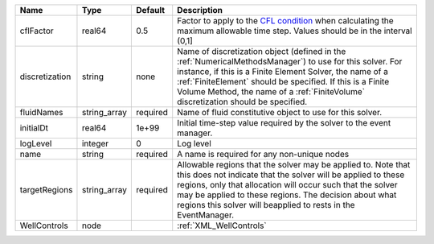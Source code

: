 

============== ============ ======== ======================================================================================================================================================================================================================================================================================================================== 
Name           Type         Default  Description                                                                                                                                                                                                                                                                                                              
============== ============ ======== ======================================================================================================================================================================================================================================================================================================================== 
cflFactor      real64       0.5      Factor to apply to the `CFL condition <http://en.wikipedia.org/wiki/Courant-Friedrichs-Lewy_condition>`_ when calculating the maximum allowable time step. Values should be in the interval (0,1]                                                                                                                        
discretization string       none     Name of discretization object (defined in the :ref:`NumericalMethodsManager`) to use for this solver. For instance, if this is a Finite Element Solver, the name of a :ref:`FiniteElement` should be specified. If this is a Finite Volume Method, the name of a :ref:`FiniteVolume` discretization should be specified. 
fluidNames     string_array required Name of fluid constitutive object to use for this solver.                                                                                                                                                                                                                                                                
initialDt      real64       1e+99    Initial time-step value required by the solver to the event manager.                                                                                                                                                                                                                                                     
logLevel       integer      0        Log level                                                                                                                                                                                                                                                                                                                
name           string       required A name is required for any non-unique nodes                                                                                                                                                                                                                                                                              
targetRegions  string_array required Allowable regions that the solver may be applied to. Note that this does not indicate that the solver will be applied to these regions, only that allocation will occur such that the solver may be applied to these regions. The decision about what regions this solver will beapplied to rests in the EventManager.   
WellControls   node                  :ref:`XML_WellControls`                                                                                                                                                                                                                                                                                                  
============== ============ ======== ======================================================================================================================================================================================================================================================================================================================== 


